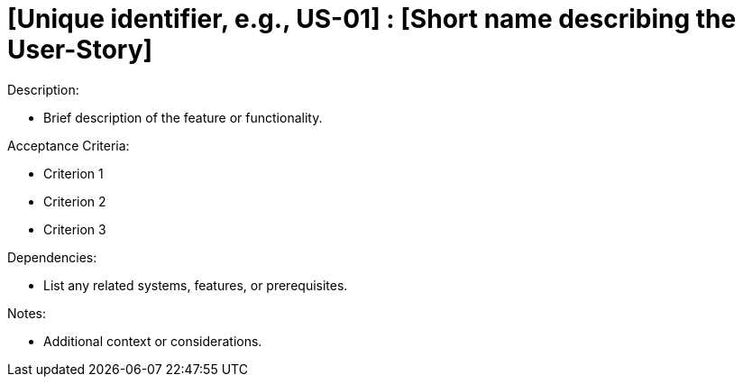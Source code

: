 [Header]
:UseStoryID: [Unique identifier, e.g., US-01]
:UseStoryName: [Short name describing the User-Story]

= {UseStoryID} : {UseStoryName}


.Definition:
[As a (role), I want (action), so that (benefit).]

.Description:
* Brief description of the feature or functionality.

.Acceptance Criteria:
* Criterion 1
* Criterion 2
* Criterion 3

.Priority:
[High/Medium/Low]

.Dependencies:
* List any related systems, features, or prerequisites.

.Notes:
* Additional context or considerations.
